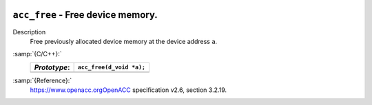   .. _acc_free:

``acc_free`` - Free device memory.
**********************************

Description
  Free previously allocated device memory at the device address ``a``.

:samp:`{C/C++}:`
  ============  ========================
  *Prototype*:  ``acc_free(d_void *a);``
  ============  ========================
  ============  ========================

:samp:`{Reference}:`
  https://www.openacc.orgOpenACC specification v2.6, section
  3.2.19.

